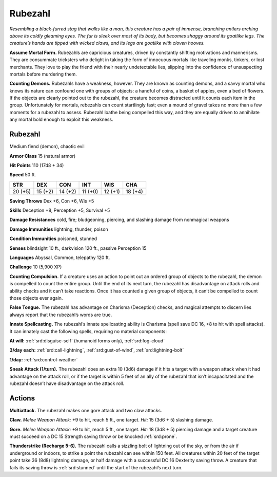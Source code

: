 
.. _tob:rubezahl:

Rubezahl
--------

*Resembling a black-furred stag that walks like a man, this creature
has a pair of immense, branching antlers arching above its coldly
gleaming eyes. The fur is sleek over most of its body, but becomes
shaggy around its goatlike legs. The creature’s hands are tipped
with wicked claws, and its legs are goatlike with cloven hooves.*

**Assume Mortal Form.** Rubezahls are capricious creatures,
driven by constantly shifting motivations and mannerisms.
They are consummate tricksters who delight in taking the
form of innocuous mortals like traveling monks, tinkers, or
lost merchants. They love to play the friend with their nearly
undetectable lies, slipping into the confidence of unsuspecting
mortals before murdering them.

**Counting Demons.** Rubezahls have a weakness, however.
They are known as counting demons, and a savvy mortal who
knows its nature can confound one with groups of objects: a
handful of coins, a basket of apples, even a bed of flowers. If
the objects are clearly pointed out to the rubezahl, the creature
becomes distracted until it counts each item in the group.
Unfortunately for mortals, rebezahls can count startlingly fast;
even a mound of gravel takes no more than a few moments
for a rubezahl to assess. Rubezahl loathe being compelled this
way, and they are equally driven to annihilate any mortal bold
enough to exploit this weakness.

Rubezahl
~~~~~~~~

Medium fiend (demon), chaotic evil

**Armor Class** 15 (natural armor)

**Hit Points** 110 (17d8 + 34)

**Speed** 50 ft.

+-----------+-----------+-----------+-----------+-----------+-----------+
| STR       | DEX       | CON       | INT       | WIS       | CHA       |
+===========+===========+===========+===========+===========+===========+
| 20 (+5)   | 15 (+2)   | 14 (+2)   | 11 (+0)   | 12 (+1)   | 18 (+4)   |
+-----------+-----------+-----------+-----------+-----------+-----------+

**Saving Throws** Dex +6, Con +6, Wis +5

**Skills** Deception +8, Perception +5, Survival +5

**Damage Resistances** cold, fire; bludgeoning, piercing, and
slashing damage from nonmagical weapons

**Damage Immunities** lightning, thunder, poison

**Condition Immunities** poisoned, stunned

**Senses** blindsight 10 ft., darkvision 120 ft., passive Perception 15

**Languages** Abyssal, Common, telepathy 120 ft.

**Challenge** 10 (5,900 XP)

**Counting Compulsion.** If a creature uses an action to point
out an ordered group of objects to the rubezahl, the demon is
compelled to count the entire group. Until the end of its next
turn, the rubezahl has disadvantage on attack rolls and ability
checks and it can’t take reactions. Once it has counted a given
group of objects, it can’t be compelled to count those objects
ever again.

**False Tongue.** The rubezahl has advantage on Charisma
(Deception) checks, and magical attempts to discern lies
always report that the rubezahl’s words are true.

**Innate Spellcasting.** The rubezahl’s innate spellcasting ability
is Charisma (spell save DC 16, +8 to hit with spell attacks). It
can innately cast the following spells, requiring no material
components:

**At will:** :ref:`srd:disguise-self` (humanoid forms only), :ref:`srd:fog-cloud`

**3/day each:** :ref:`srd:call-lightning`, :ref:`srd:gust-of-wind`, :ref:`srd:lightning-bolt`

**1/day:** :ref:`srd:control-weather`

**Sneak Attack (1/turn).** The rubezahl does an extra 10 (3d6)
damage if it hits a target with a weapon attack when it had
advantage on the attack roll, or if the target is within 5 feet of
an ally of the rubezahl that isn’t incapacitated and the rubezahl
doesn’t have disadvantage on the attack roll.

Actions
~~~~~~~

**Multiattack.** The rubezahl makes one gore attack and two claw
attacks.

**Claw.** *Melee Weapon Attack:* +9 to hit, reach 5 ft., one target.
*Hit:* 15 (3d6 + 5) slashing damage.

**Gore.** *Melee Weapon Attack:* +9 to hit, reach 5 ft., one target.
*Hit:* 18 (3d8 + 5) piercing damage and a target creature must
succeed on a DC 15 Strength saving throw or be knocked
:ref:`srd:prone`.

**Thunderstrike (Recharge 5-6).** The rubezahl calls a sizzling bolt
of lightning out of the sky, or from the air if underground or
indoors, to strike a point the rubezahl can see within 150 feet.
All creatures within 20 feet of the target point take 36 (8d8)
lightning damage, or half damage with a successful DC 16
Dexterity saving throw. A creature that fails its saving throw is
:ref:`srd:stunned` until the start of the rubezahl’s next turn.
